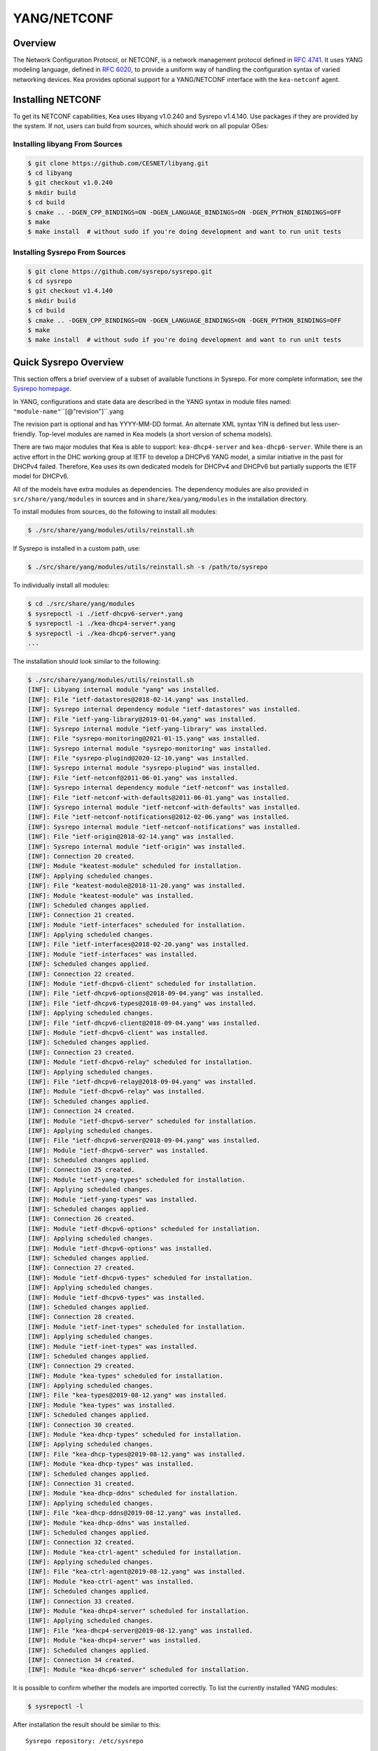 .. _netconf:

YANG/NETCONF
============

.. _netconf-overview:

Overview
--------

The Network Configuration Protocol, or NETCONF, is a network management protocol defined
in `RFC 4741 <https://tools.ietf.org/html/rfc4741>`__. It uses YANG modeling language,
defined in `RFC 6020 <https://tools.ietf.org/html/rfc6020>`__, to provide a uniform way
of handling the configuration syntax of varied networking devices. Kea provides optional
support for a YANG/NETCONF interface with the ``kea-netconf`` agent.

.. _netconf-install:

Installing NETCONF
------------------

To get its NETCONF capabilities, Kea uses libyang v1.0.240 and Sysrepo v1.4.140.
Use packages if they are provided by the system. If not, users can
build from sources, which should work on all popular OSes:

.. _libyang-install-sources:

Installing libyang From Sources
~~~~~~~~~~~~~~~~~~~~~~~~~~~~~~~

.. code-block:: console

    $ git clone https://github.com/CESNET/libyang.git
    $ cd libyang
    $ git checkout v1.0.240
    $ mkdir build
    $ cd build
    $ cmake .. -DGEN_CPP_BINDINGS=ON -DGEN_LANGUAGE_BINDINGS=ON -DGEN_PYTHON_BINDINGS=OFF
    $ make
    $ make install  # without sudo if you're doing development and want to run unit tests

.. _sysrepo-install-sources:

Installing Sysrepo From Sources
~~~~~~~~~~~~~~~~~~~~~~~~~~~~~~~

.. code-block:: console

    $ git clone https://github.com/sysrepo/sysrepo.git
    $ cd sysrepo
    $ git checkout v1.4.140
    $ mkdir build
    $ cd build
    $ cmake .. -DGEN_CPP_BINDINGS=ON -DGEN_LANGUAGE_BINDINGS=ON -DGEN_PYTHON_BINDINGS=OFF
    $ make
    $ make install  # without sudo if you're doing development and want to run unit tests

.. _sysrepo-overview:

Quick Sysrepo Overview
----------------------

This section offers a brief overview of a subset of available
functions in Sysrepo. For more complete information, see the `Sysrepo
homepage <https://www.sysrepo.org>`__.

In YANG, configurations and state data are described in the YANG syntax
in module files named: ``"module-name"``\``[@"revision"]``.yang

The revision part is optional and has YYYY-MM-DD format. An alternate
XML syntax YIN is defined but less user-friendly. Top-level modules are
named in Kea models (a short version of schema models).

There are two major modules that Kea is able to support: ``kea-dhcp4-server`` and
``kea-dhcp6-server``. While there is an active effort in the DHC working group at
IETF to develop a DHCPv6 YANG model, a similar initiative in the past for DHCPv4
failed. Therefore, Kea uses its own dedicated models for DHCPv4 and DHCPv6 but
partially supports the IETF model for DHCPv6.

All of the models have extra modules as dependencies. The dependency modules are
also provided in ``src/share/yang/modules`` in sources and in
``share/kea/yang/modules`` in the installation directory.

To install modules from sources, do the following to install all modules:

.. code-block:: console

    $ ./src/share/yang/modules/utils/reinstall.sh

If Sysrepo is installed in a custom path, use:

.. code-block:: console

    $ ./src/share/yang/modules/utils/reinstall.sh -s /path/to/sysrepo

To individually install all modules:

.. code-block:: console

    $ cd ./src/share/yang/modules
    $ sysrepoctl -i ./ietf-dhcpv6-server*.yang
    $ sysrepoctl -i ./kea-dhcp4-server*.yang
    $ sysrepoctl -i ./kea-dhcp6-server*.yang
    ...

The installation should look similar to the following:

.. code-block:: console

    $ ./src/share/yang/modules/utils/reinstall.sh
    [INF]: Libyang internal module "yang" was installed.
    [INF]: File "ietf-datastores@2018-02-14.yang" was installed.
    [INF]: Sysrepo internal dependency module "ietf-datastores" was installed.
    [INF]: File "ietf-yang-library@2019-01-04.yang" was installed.
    [INF]: Sysrepo internal module "ietf-yang-library" was installed.
    [INF]: File "sysrepo-monitoring@2021-01-15.yang" was installed.
    [INF]: Sysrepo internal module "sysrepo-monitoring" was installed.
    [INF]: File "sysrepo-plugind@2020-12-10.yang" was installed.
    [INF]: Sysrepo internal module "sysrepo-plugind" was installed.
    [INF]: File "ietf-netconf@2011-06-01.yang" was installed.
    [INF]: Sysrepo internal dependency module "ietf-netconf" was installed.
    [INF]: File "ietf-netconf-with-defaults@2011-06-01.yang" was installed.
    [INF]: Sysrepo internal module "ietf-netconf-with-defaults" was installed.
    [INF]: File "ietf-netconf-notifications@2012-02-06.yang" was installed.
    [INF]: Sysrepo internal module "ietf-netconf-notifications" was installed.
    [INF]: File "ietf-origin@2018-02-14.yang" was installed.
    [INF]: Sysrepo internal module "ietf-origin" was installed.
    [INF]: Connection 20 created.
    [INF]: Module "keatest-module" scheduled for installation.
    [INF]: Applying scheduled changes.
    [INF]: File "keatest-module@2018-11-20.yang" was installed.
    [INF]: Module "keatest-module" was installed.
    [INF]: Scheduled changes applied.
    [INF]: Connection 21 created.
    [INF]: Module "ietf-interfaces" scheduled for installation.
    [INF]: Applying scheduled changes.
    [INF]: File "ietf-interfaces@2018-02-20.yang" was installed.
    [INF]: Module "ietf-interfaces" was installed.
    [INF]: Scheduled changes applied.
    [INF]: Connection 22 created.
    [INF]: Module "ietf-dhcpv6-client" scheduled for installation.
    [INF]: File "ietf-dhcpv6-options@2018-09-04.yang" was installed.
    [INF]: File "ietf-dhcpv6-types@2018-09-04.yang" was installed.
    [INF]: Applying scheduled changes.
    [INF]: File "ietf-dhcpv6-client@2018-09-04.yang" was installed.
    [INF]: Module "ietf-dhcpv6-client" was installed.
    [INF]: Scheduled changes applied.
    [INF]: Connection 23 created.
    [INF]: Module "ietf-dhcpv6-relay" scheduled for installation.
    [INF]: Applying scheduled changes.
    [INF]: File "ietf-dhcpv6-relay@2018-09-04.yang" was installed.
    [INF]: Module "ietf-dhcpv6-relay" was installed.
    [INF]: Scheduled changes applied.
    [INF]: Connection 24 created.
    [INF]: Module "ietf-dhcpv6-server" scheduled for installation.
    [INF]: Applying scheduled changes.
    [INF]: File "ietf-dhcpv6-server@2018-09-04.yang" was installed.
    [INF]: Module "ietf-dhcpv6-server" was installed.
    [INF]: Scheduled changes applied.
    [INF]: Connection 25 created.
    [INF]: Module "ietf-yang-types" scheduled for installation.
    [INF]: Applying scheduled changes.
    [INF]: Module "ietf-yang-types" was installed.
    [INF]: Scheduled changes applied.
    [INF]: Connection 26 created.
    [INF]: Module "ietf-dhcpv6-options" scheduled for installation.
    [INF]: Applying scheduled changes.
    [INF]: Module "ietf-dhcpv6-options" was installed.
    [INF]: Scheduled changes applied.
    [INF]: Connection 27 created.
    [INF]: Module "ietf-dhcpv6-types" scheduled for installation.
    [INF]: Applying scheduled changes.
    [INF]: Module "ietf-dhcpv6-types" was installed.
    [INF]: Scheduled changes applied.
    [INF]: Connection 28 created.
    [INF]: Module "ietf-inet-types" scheduled for installation.
    [INF]: Applying scheduled changes.
    [INF]: Module "ietf-inet-types" was installed.
    [INF]: Scheduled changes applied.
    [INF]: Connection 29 created.
    [INF]: Module "kea-types" scheduled for installation.
    [INF]: Applying scheduled changes.
    [INF]: File "kea-types@2019-08-12.yang" was installed.
    [INF]: Module "kea-types" was installed.
    [INF]: Scheduled changes applied.
    [INF]: Connection 30 created.
    [INF]: Module "kea-dhcp-types" scheduled for installation.
    [INF]: Applying scheduled changes.
    [INF]: File "kea-dhcp-types@2019-08-12.yang" was installed.
    [INF]: Module "kea-dhcp-types" was installed.
    [INF]: Scheduled changes applied.
    [INF]: Connection 31 created.
    [INF]: Module "kea-dhcp-ddns" scheduled for installation.
    [INF]: Applying scheduled changes.
    [INF]: File "kea-dhcp-ddns@2019-08-12.yang" was installed.
    [INF]: Module "kea-dhcp-ddns" was installed.
    [INF]: Scheduled changes applied.
    [INF]: Connection 32 created.
    [INF]: Module "kea-ctrl-agent" scheduled for installation.
    [INF]: Applying scheduled changes.
    [INF]: File "kea-ctrl-agent@2019-08-12.yang" was installed.
    [INF]: Module "kea-ctrl-agent" was installed.
    [INF]: Scheduled changes applied.
    [INF]: Connection 33 created.
    [INF]: Module "kea-dhcp4-server" scheduled for installation.
    [INF]: Applying scheduled changes.
    [INF]: File "kea-dhcp4-server@2019-08-12.yang" was installed.
    [INF]: Module "kea-dhcp4-server" was installed.
    [INF]: Scheduled changes applied.
    [INF]: Connection 34 created.
    [INF]: Module "kea-dhcp6-server" scheduled for installation.

It is possible to confirm whether the models are imported correctly.
To list the currently installed YANG modules:

.. code-block:: console

     $ sysrepoctl -l

After installation the result should be similar to this:

::

    Sysrepo repository: /etc/sysrepo

    Module Name                | Revision   | Flags | Owner         | Permissions | Submodules | Features
    -----------------------------------------------------------------------------------------------------
    ietf-datastores            | 2018-02-14 | I     | user:user     | 664         |            |
    ietf-dhcpv6-client         | 2018-09-04 | I     | user:user     | 600         |            |
    ietf-dhcpv6-options        | 2018-09-04 | I     | user:user     | 600         |            |
    ietf-dhcpv6-relay          | 2018-09-04 | I     | user:user     | 600         |            |
    ietf-dhcpv6-server         | 2018-09-04 | I     | user:user     | 600         |            |
    ietf-dhcpv6-types          | 2018-09-04 | I     | user:user     | 600         |            |
    ietf-inet-types            | 2013-07-15 | I     | user:user     | 664         |            |
    ietf-interfaces            | 2018-02-20 | I     | user:user     | 600         |            |
    ietf-netconf               | 2011-06-01 | I     | user:user     | 664         |            |
    ietf-netconf-notifications | 2012-02-06 | I     | user:user     | 664         |            |
    ietf-netconf-with-defaults | 2011-06-01 | I     | user:user     | 664         |            |
    ietf-origin                | 2018-02-14 | I     | user:user     | 664         |            |
    ietf-yang-library          | 2019-01-04 | I     | user:user     | 664         |            |
    ietf-yang-metadata         | 2016-08-05 | i     |               |             |            |
    ietf-yang-types            | 2013-07-15 | I     | user:user     | 664         |            |
    kea-ctrl-agent             | 2019-08-12 | I     | user:user     | 600         |            |
    kea-dhcp-ddns              | 2019-08-12 | I     | user:user     | 600         |            |
    kea-dhcp-types             | 2019-08-12 | I     | user:user     | 600         |            |
    kea-dhcp4-server           | 2019-08-12 | I     | user:user     | 600         |            |
    kea-dhcp6-server           | 2019-08-12 | I     | user:user     | 600         |            |
    kea-types                  | 2019-08-12 | I     | user:user     | 600         |            |
    keatest-module             | 2018-11-20 | I     | user:user     | 600         |            |
    sysrepo-monitoring         | 2021-01-15 | I     | user:user     | 600         |            |
    sysrepo-plugind            | 2020-12-10 | I     | user:user     | 664         |            |
    yang                       | 2017-02-20 | I     | user:user     | 664         |            |

    Flags meaning: I - Installed/i - Imported; R - Replay support; N - New/X - Removed/U - Updated; F - Feature changes
    Features: ! - Means that the feature is effectively disabled because of its false if-feature(s)

To reinstall a module, if the revision YANG entry was bumped, simply installing
it will update it automatically. Otherwise, it must first be uninstalled:

.. code-block:: console

    $ sysrepoctl -u kea-dhcp4-server

If the module is used (i.e. imported) by other modules, it can be uninstalled
only after the dependent modules have first been uninstalled.
Installation and uninstallation must be done in dependency order and
reverse-dependency order accordingly.

.. _netconf-models:

Supported YANG Models
---------------------

The only currently supported models are ``kea-dhcp4-server`` and
``kea-dhcp6-server``. There is partial support for
``ietf-dhcpv6-server``, but the primary focus of testing has been on Kea DHCP
servers. Other models (``kea-dhcp-ddns`` and ``kea-ctrl-agent``)
are currently not supported.

.. _using-netconf:

Using the NETCONF Agent
-----------------------

The NETCONF agent follows this algorithm:

-  For each managed server, get the initial configuration from the
   server through the control socket.

-  Open a connection with the Sysrepo environment and establish two
   sessions with the startup and running datastores.

-  Check that the used (not-essential) and required (essential) modules are
   installed in the Sysrepo repository at the right revision. If an
   essential module - that is, a module where the configuration schema for a
   managed server is defined - is not installed, raise a fatal error.

-  For each managed server, get the YANG configuration from the startup
   datastore, translate it to JSON, and load it onto the server being
   configured.

-  For each managed server, subscribe a module change callback using its
   model name.

-  When a running configuration is changed, try to validate or load the
   updated configuration via the callback to the managed server.

.. _netconf-configuration:

Configuration
-------------

The behavior described in :ref:`using-netconf`
is controlled by several configuration flags, which can be set in the
global scope or in a specific managed-server scope. If the latter,
the value defined in the managed-server scope takes precedence. These
flags are:

-  ``boot-update`` - controls the initial configuration phase; when
   ``true`` (the default), the initial configuration retrieved from the
   classic Kea server JSON configuration file is loaded first, and then
   the startup YANG model is loaded. This setting lets administrators
   define a control socket in the local JSON file and then download the
   configuration from YANG. When set to ``false``, this phase is skipped.

-  ``subscribe-changes`` - controls the module change
   subscription; when ``true`` (the default), a module change callback is
   subscribed, but when ``false`` the phase is skipped and running
   configuration updates are disabled. When set to ``true``, the running
   datastore is used to subscribe for changes.

-  ``validate-changes`` - controls how Kea monitors changes in
   the Sysrepo configuration. Sysrepo offers two stages where Kea can
   interact: validation and application. At the validation (or
   ``SR_EV_CHANGE`` event, in the Sysrepo naming convention) stage, Kea
   retrieves the newly committed configuration and verifies it. If the
   configuration is incorrect for any reason, the Kea servers reject it
   and the error is propagated back to the Sysrepo, which then returns
   an error. This step only takes place if ``validate-changes`` is set to
   ``true``. In the application (or ``SR_EV_UPDATE`` event in the Sysrepo naming
   convention) stage, the actual configuration is applied. At this stage
   Kea can receive the configuration, but it is too late to signal back
   any errors as the configuration has already been committed.

The idea behind the initial configuration phase is to boot Kea servers
with a minimal configuration which includes only a control socket,
making them manageable. For instance, for the DHCPv4 server:

.. code-block:: json

    {
        "Dhcp4": {
            "control-socket": {
               "socket-name": "/tmp/kea-dhcp4-ctrl.sock",
               "socket-type": "unix"
            }
        }
    }

With module change subscriptions enabled, the ``kea-netconf`` daemon
monitors any configuration changes as they appear in the Sysrepo. Such
changes can be done using the ``sysrepocfg`` tool or remotely using any
NETCONF client. For details, please see the Sysrepo documentation or
:ref:`operation-example`.
Those tools can be used to modify YANG configurations in the running
datastore. Note that committed configurations are only updated in the
running datastore; to keep them between server reboots they must be
copied to the startup datastore.

When module changes are tracked (using ``subscribe-changes`` set to
``true``) and the running configuration has changed (e.g. using
``sysrepocfg`` or any NETCONF client), the callback validates the
modified configuration (if ``validate-changes`` was not set to ``false``)
and runs a second time to apply the new configuration. If the validation
fails, the callback is still called again but with an ``SR_EV_ABORT``
(vs. ``SR_EV_DONE``) event with rollback changes.

The returned code of the callback on an ``SR_EV_DONE`` event is ignored, as it is
too late to refuse a bad configuration.

There are four ways in which a modified YANG configuration might
be incorrect:

1. It could be non-compliant with the schema, e.g. an unknown entry, missing a
   mandatory entry, a value with a bad type, or not matching a constraint.

2. It could fail to be translated from YANG to JSON, e.g. an invalid user
   context.

3. It could fail Kea server sanity checks, e.g. an out-of-subnet-pool range
   or an unsupported database type.

4. The syntax may be correct and pass server sanity checks but the
   configuration could fail to run, e.g. the configuration specifies database
   credentials but the database refuses the connection.

The first case is handled by Sysrepo. The second and third cases are
handled by ``kea-netconf`` in the validation phase (if not disabled by
setting ``validate-changes`` to ``true``). The last case causes the
application phase to fail without a sensible report to Sysrepo.

The managed Kea servers and agents are described in the
``managed-servers`` section. Each sub-section begins with the service
name: ``dhcp4``, ``dhcp6``, ``d2`` (the DHCP-DDNS server does not
support the control-channel feature yet), and ``ca`` (the control
agent).

Each managed server entry may specify the following control flags:

-  ``boot-update``, ``subscribe-changes``, and ``validate-changes``

-  ``model`` - specifies the YANG model/module name. For each service,
   the default is the corresponding Kea YANG model, e.g. for ``"dhcp4"``
   it is ``"kea-dhcp4-server"``.

-  ``control-socket`` - specifies the control socket for managing the
   service configuration.

A control socket is specified by:

-  ``socket-type`` - the socket type is either ``stdout``, ``unix``, or ``http``.
   ``stdout`` is the default;
   it is not really a socket, but it allows ``kea-netconf`` to run in
   debugging mode where everything is printed on stdout, and it can also be
   used to redirect commands easily. ``unix`` is the standard direct
   server control channel, which uses UNIX sockets; ``http`` uses
   a control agent, which accepts HTTP connections.

-  ``socket-name`` - the local socket name for the ``unix`` socket type
   (default empty string).

-  ``socket-url`` - the HTTP URL for the ``http`` socket type (default
   ``http://127.0.0.1:8000/``).

User contexts can store arbitrary data as long as they are in valid JSON
syntax and their top-level element is a map (i.e. the data must be
enclosed in curly brackets). They are accepted at the NETCONF entry,
i.e. below the top-level, managed-service entry, and control-socket
entry scopes.

Hook libraries can be loaded by the NETCONF agent just as with other
servers or agents; however, currently no hook points are defined. The
``hooks-libraries`` list contains the list of hook libraries that
should be loaded by ``kea-netconf``, along with their configuration
information specified with ``parameters``.

Please consult :ref:`logging` for details on how to configure
logging. The name of the NETCONF agent's main logger is ``kea-netconf``, as
given in the example above.

.. _netconf-example:

A ``kea-netconf`` Configuration Example
---------------------------------------

The following example demonstrates the basic NETCONF configuration. More
examples are available in the ``doc/examples/netconf`` directory in the
Kea sources.

.. code-block:: javascript

   // This is a simple example of a configuration for the NETCONF agent.
   // This server provides a YANG interface for all Kea servers and the agent.
   {
       "Netconf":
       {
           // Control flags can be defined in the global scope or
           // in a managed server scope. Precedences are:
           // - use the default value (true)
           // - use the global value
           // - use the local value.
           // So this overwrites the default value:
           "boot-update": false,

           // This map specifies how each server is managed. For each server there
           // is a name of the YANG model to be used and the control channel.
           //
           // Currently three control channel types are supported:
           // "stdout" which outputs the configuration on the standard output,
           // "unix" which uses the local control channel supported by the
           // "dhcp4" and "dhcp6" servers ("d2" support is not yet available),
           // and "http" which uses the Control Agent "ca" to manage itself or
           // to forward commands to "dhcp4" or "dhcp6".
           "managed-servers":
           {
               // This is how kea-netconf can communicate with the DHCPv4 server.
               "dhcp4":
               {
                   "comment": "DHCP4 server",
                   "model": "kea-dhcp4-server",
                   "control-socket":
                   {
                       "socket-type": "unix",
                       "socket-name": "/tmp/kea4-ctrl-socket"
                   }
               },

               // DHCPv6 parameters.
               "dhcp6":
               {
                   "model": "kea-dhcp6-server",
                   "control-socket":
                   {
                       "socket-type": "unix",
                       "socket-name": "/tmp/kea6-ctrl-socket"
                   }
               },

               // Currently the DHCP-DDNS (nicknamed D2) server does not support
               // a command channel.
               "d2":
               {
                   "model": "kea-dhcp-ddns",
                   "control-socket":
                   {
                       "socket-type": "stdout",
                       "user-context": { "in-use": false }
                   }
               },

               // Of course the Control Agent (CA) supports HTTP.
               "ca":
               {
                   "model": "kea-ctrl-agent",
                   "control-socket":
                   {
                       "socket-type": "http",
                       "socket-url": "http://127.0.0.1:8000/"
                   }
               }
           },

           // kea-netconf is able to load hook libraries that augment its operation.
           // Currently there are no hook points defined in kea-netconf
           // processing.
           "hooks-libraries": [
               // The hooks libraries list may contain more than one library.
               {
                   // The only necessary parameter is the library filename.
                   "library": "/opt/local/netconf-commands.so",

                   // Some libraries may support parameters. Make sure you
                   // type this section carefully, as kea-netconf does not
                   // validate it (because the format is library-specific).
                   "parameters": {
                       "param1": "foo"
                   }
               }
           ],

           // Similar to other Kea components, NETCONF also uses logging.
           "loggers": [
               {
                   "name": "kea-netconf",
                   "output_options": [
                       {
                           "output": "/var/log/kea-netconf.log",
                           // Several additional parameters are possible in
                           // addition to the typical output.
                           // Flush determines whether logger flushes output
                           //  to a file.
                           // Maxsize determines maximum filesize before
                           // the file is being rotated.
                           // Maxver specifies the maximum number of
                           //  rotated files being kept.
                           "flush": true,
                           "maxsize": 204800,
                           "maxver": 4
                       }
                   ],
                   "severity": "INFO",
                   "debuglevel": 0
               }
           ]
       }
   }

.. _netconf-start-stop:

Starting and Stopping the NETCONF Agent
---------------------------------------

``kea-netconf`` accepts the following command-line switches:

-  ``-c file`` - specifies the configuration file.

-  ``-d`` - specifies whether the agent logging should be switched to
   debug/verbose mode. In verbose mode, the logging severity and
   debuglevel specified in the configuration file are ignored and
   "debug" severity and the maximum debuglevel (99) are assumed. The
   flag is convenient for temporarily switching the server into maximum
   verbosity, e.g. when debugging.

-  ``-t file`` - specifies the configuration file to be tested.
   ``kea-netconf`` attempts to load it and conducts sanity checks;
   certain checks are possible only while running the actual server. The
   actual status is reported with exit code (0 = configuration appears valid,
   1 = error encountered). Kea prints out log messages to standard
   output and error to standard error when testing the configuration.

-  ``-v`` - displays the version of ``kea-netconf`` and exits.

-  ``-V`` - displays the extended version information for ``kea-netconf``
   and exits. The listing includes the versions of the libraries
   dynamically linked to Kea.

-  ``-W`` - displays the Kea configuration report and exits. The report
   is a copy of the ``config.report`` file produced by ``./configure``;
   it is embedded in the executable binary.

.. _operation-example:

A Step-by-Step NETCONF Agent Operation Example
----------------------------------------------

.. note::

   Copies of example configurations presented within this section can be
   found in the Kea source code, under
   ``doc/examples/netconf/kea-dhcp6-operations``.

.. _operation-example-setup:

Setup of NETCONF Agent Operation Example
~~~~~~~~~~~~~~~~~~~~~~~~~~~~~~~~~~~~~~~~

The test box has an Ethernet interface named eth1. On some systems it is
possible to rename interfaces; for instance, on Linux with an ens38
interface:

.. code-block:: console

    # ip link set down dev ens38
    # ip link set name eth1 dev ens38
    # ip link set up dev eth1

The interface must have an address in the test prefix:

.. code-block:: console

    # ip -6 addr add 2001:db8::1/64 dev eth1

The Kea DHCPv6 server must be launched with the configuration specifying
a control socket used to receive control commands. The ``kea-netconf``
process uses this socket to communicate with the DHCPv6 server, i.e. it
pushes translated configurations to that server using control commands.
The following is an example control socket specification for the Kea
DHCPv6 server:

.. code-block:: json

    {
        "Dhcp6": {
            "control-socket": {
               "socket-name": "/tmp/kea-dhcp6-ctrl.sock",
               "socket-type": "unix"
            }
        }
    }

In order to launch the Kea DHCPv6 server using the configuration
contained within the ``boot.json`` file, run:

.. code-block:: console

    # kea-dhcp6 -d -c boot.json

The current configuration of the server can be fetched via a control
socket by running:

.. code-block:: console

    # echo '{ "command": "config-get" }' | socat UNIX:/tmp/kea-dhcp6-ctrl.sock '-,ignoreeof'

The following is the example ``netconf.json`` configuration for
``kea-netconf``, to manage the Kea DHCPv6 server:

.. code-block:: json

    {
      "Netconf": {
        "loggers": [
          {
            "debuglevel": 99,
            "name": "kea-netconf",
            "output_options": [
              {
                "output": "stderr"
              }
            ],
            "severity": "DEBUG"
          }
        ],
        "managed-servers": {
          "dhcp6": {
            "control-socket": {
              "socket-name": "/tmp/kea-dhcp6-ctrl.sock",
              "socket-type": "unix"
            }
          }
        }
      }
    }

Note that in production there should not be a need to log at the DEBUG level.

The Kea NETCONF agent is launched by:

.. code-block:: console

    # kea-netconf -d -c netconf.json

Now that both ``kea-netconf`` and ``kea-dhcp6`` are running, it is
possible to populate updates to the configuration to the DHCPv6 server.
The following is the configuration extracted from ``startup.xml``:

.. code-block:: xml

   <config xmlns="urn:ietf:params:xml:ns:yang:kea-dhcp6-server">
     <subnet6>
       <id>1</id>
       <pool>
         <start-address>2001:db8::1:0</start-address>
         <end-address>2001:db8::1:ffff</end-address>
         <prefix>2001:db8::1:0/112</prefix>
       </pool>
       <subnet>2001:db8::/64</subnet>
     </subnet6>
     <interfaces-config>
       <interfaces>eth1</interfaces>
     </interfaces-config>
     <control-socket>
       <socket-name>/tmp/kea-dhcp6-ctrl.sock</socket-name>
       <socket-type>unix</socket-type>
     </control-socket>
   </config>

To populate this new configuration:

.. code-block:: console

    $ sysrepocfg -d startup -f xml -m kea-dhcp6-server --edit=startup.xml

``kea-netconf`` pushes the configuration found in the Sysrepo startup
datastore to all Kea servers during its initialization phase, after it
subscribes to module changes in the Sysrepo running datastore. This
action copies the configuration from the startup datastore to the
running datastore and enables the running datastore, making it
available.

Changes to the running datastore are applied after validation to the Kea
servers. Note that they are not by default copied back to the startup
datastore, i.e. changes are not permanent.

.. _operation-example-errors:

Error Handling in NETCONF Operation Example
~~~~~~~~~~~~~~~~~~~~~~~~~~~~~~~~~~~~~~~~~~~

There are four classes of issues with configurations applied via
NETCONF:

1. The configuration does not comply with the YANG schema.

2. The configuration cannot be translated from YANG to the Kea JSON.

3. The configuration is rejected by the Kea server.

4. The configuration was validated by the Kea server but cannot be
   applied.

In the first case, consider the following ``BAD-schema.xml``
configuration file:

.. code-block:: xml

   <config xmlns="urn:ietf:params:xml:ns:yang:kea-dhcp6-server">
     <subnet4>
       <id>1</id>
       <pool>
         <start-address>2001:db8::1:0</start-address>
         <end-address>2001:db8::1:ffff</end-address>
         <prefix>2001:db8::1:0/112</prefix>
       </pool>
       <subnet>2001:db8::/64</subnet>
     </subnet6>
     <interfaces-config>
       <interfaces>eth1</interfaces>
     </interfaces-config>
     <control-socket>
       <socket-name>/tmp/kea-dhcp6-ctrl.sock</socket-name>
       <socket-type>unix</socket-type>
     </control-socket>
   </config>

It is directly rejected by ``sysrepocfg``:

.. code-block:: console

    $ sysrepocfg -d running -f xml -m kea-dhcp6-server --edit=BAD-schema.xml

In the second case, the configuration is rejected by ``kea-netconf``.
For example, consider this ``BAD-translator.xml`` file:

.. code-block:: xml

   <config xmlns="urn:ietf:params:xml:ns:yang:kea-dhcp6-server">
     <subnet6>
       <id>1</id>
       <pool>
         <start-address>2001:db8::1:0</start-address>
         <end-address>2001:db8::1:ffff</end-address>
         <prefix>2001:db8::1:0/112</prefix>
       </pool>
       <subnet>2001:db8::/64</subnet>
     </subnet6>
     <interfaces-config>
       <interfaces>eth1</interfaces>
     </interfaces-config>
     <control-socket>
       <socket-name>/tmp/kea-dhcp6-ctrl.sock</socket-name>
       <socket-type>unix</socket-type>
     </control-socket>
     <user-context>bad</user-context>
   </config>

In the third case, the configuration is presented to the Kea DHCPv6
server and fails to validate, as in this ``BAD-config.xml`` file:

.. code-block:: xml

   <config xmlns="urn:ietf:params:xml:ns:yang:kea-dhcp6-server">
     <subnet6>
       <id>1</id>
       <pool>
         <start-address>2001:db8:1::0</start-address>
         <end-address>2001:db8:1::ffff</end-address>
         <prefix>2001:db8:1::0/112</prefix>
       </pool>
       <subnet>2001:db8::/64</subnet>
     </subnet6>
     <interfaces-config>
       <interfaces>eth1</interfaces>
     </interfaces-config>
     <control-socket>
       <socket-name>/tmp/kea-dhcp6-ctrl.sock</socket-name>
       <socket-type>unix</socket-type>
     </control-socket>
   </config>

In the last case, the misconfiguration is detected too late and the
change must be reverted in Sysrepo, e.g. using the startup datastore as
a backup.

.. _operation-example-2pools:

NETCONF Operation Example with Two Pools
~~~~~~~~~~~~~~~~~~~~~~~~~~~~~~~~~~~~~~~~

This example adds a second pool to the initial (i.e. startup)
configuration in the ``twopools.xml`` file:

.. code-block:: xml

   <config xmlns="urn:ietf:params:xml:ns:yang:kea-dhcp6-server">
     <subnet6>
       <id>1</id>
       <pool>
         <start-address>2001:db8::1:0</start-address>
         <end-address>2001:db8::1:ffff</end-address>
         <prefix>2001:db8::1:0/112</prefix>
       </pool>
       <pool>
         <start-address>2001:db8::2:0</start-address>
         <end-address>2001:db8::2:ffff</end-address>
         <prefix>2001:db8::2:0/112</prefix>
       </pool>
       <subnet>2001:db8::/64</subnet>
     </subnet6>
     <interfaces-config>
       <interfaces>eth1</interfaces>
     </interfaces-config>
     <control-socket>
       <socket-name>/tmp/kea-dhcp6-ctrl.sock</socket-name>
       <socket-type>unix</socket-type>
     </control-socket>
   </config>

This configuration is installed by:

.. code-block:: console

    $ sysrepocfg -d running -f xml -m kea-dhcp6-server --edit=twopools.xml

.. _operation-example-2subnets:

NETCONF Operation Example with Two Subnets
~~~~~~~~~~~~~~~~~~~~~~~~~~~~~~~~~~~~~~~~~~

This example specifies two subnets in the ``twosubnets.xml`` file:

.. code-block:: xml

   <config xmlns="urn:ietf:params:xml:ns:yang:kea-dhcp6-server">
     <subnet6>
       <id>1</id>
       <pool>
         <start-address>2001:db8:1::</start-address>
         <end-address>2001:db8:1::ffff</end-address>
         <prefix>2001:db8:1::/112</prefix>
       </pool>
       <subnet>2001:db8:1::/64</subnet>
     </subnet6>
     <subnet6>
       <id>2</id>
       <pool>
         <start-address>2001:db8:2::</start-address>
         <end-address>2001:db8:2::ffff</end-address>
         <prefix>2001:db8:2::/112</prefix>
       </pool>
       <subnet>2001:db8:2::/64</subnet>
     </subnet6>
     <interfaces-config>
       <interfaces>eth1</interfaces>
     </interfaces-config>
     <control-socket>
       <socket-name>/tmp/kea-dhcp6-ctrl.sock</socket-name>
       <socket-type>unix</socket-type>
     </control-socket>
   </config>

This configuration is installed by:

.. code-block:: console

    $ sysrepocfg -d running -f xml -m kea-dhcp6-server --edit=twosubnets.xml

.. _operation-example-logging:

NETCONF Operation Example with Logging
~~~~~~~~~~~~~~~~~~~~~~~~~~~~~~~~~~~~~~

This example adds a logger entry to the initial (i.e. startup)
configuration in the ``logging.xml`` file:

.. code-block:: xml

   <config xmlns="urn:ietf:params:xml:ns:yang:kea-dhcp6-server">
     <interfaces-config>
       <interfaces>eth1</interfaces>
     </interfaces-config>
     <subnet6>
       <id>1</id>
       <pool>
         <start-address>2001:db8::1:0</start-address>
         <end-address>2001:db8::1:ffff</end-address>
         <prefix>2001:db8::1:0/112</prefix>
       </pool>
       <subnet>2001:db8::/64</subnet>
     </subnet6>
     <control-socket>
       <socket-name>/tmp/kea-dhcp6-ctrl.sock</socket-name>
       <socket-type>unix</socket-type>
     </control-socket>
     <logger>
       <name>kea-dhcp6</name>
       <output-option>
         <output>stderr</output>
       </output-option>
       <debuglevel>99</debuglevel>
       <severity>DEBUG</severity>
     </logger>
   </config>

The corresponding Kea configuration in JSON is:

.. code-block:: json

   {
     "Dhcp6": {
       "control-socket": {
         "socket-name": "/tmp/kea-dhcp6-ctrl.sock",
         "socket-type": "unix"
       },
       "interfaces-config": {
         "interfaces": [ "eth1" ]
       },
       "subnet6": [
         {
           "id": 1,
           "pools": [
             {
               "pool": "2001:db8::1:0/112"
             }
           ],
           "subnet": "2001:db8::/64"
         }
       ],
       "loggers": [
         {
           "name": "kea-dhcp6",
           "output_options": [
             {
               "output": "stderr"
             }
           ],
           "severity": "DEBUG",
           "debuglevel": 99
         }
      ]
    }
   }

Finally, any of the previous examples can be replayed by using
``sysrepocfg`` in edit mode as follows:

.. code-block:: console

    $ sysrepocfg -d running -f xml -m kea-dhcp6-server --edit

or by using a NETCONF client like ``netopeer2-cli`` from the
`Netopeer2 <https://github.com/CESNET/Netopeer2>`__ NETCONF Toolset.

.. _migrating-yang-v0-to-v1:

Migrating YANG Data from Sysrepo v0.x to v1.x
~~~~~~~~~~~~~~~~~~~~~~~~~~~~~~~~~~~~~~~~~~~~~

Start the migration after turning off ``kea-netconf`` to make sure that backups
for both datastores are done at the same configuration state and no change
happens between exporting them.

Unfortunately, Sysrepo v0.x does not support import/export of all YANG modules.
This was added in Sysrepo v1.x, so users of earlier versions will need to do per-module backup.
This has the added benefit of isolating potential failures and preventing them from
affecting all modules.

With Sysrepo v0.x:

.. code-block:: console

    $ sysrepocfg --datastore running --export=save.xml --format=xml kea-dhcp6-server
    $ sysrepocfg --datastore startup --export=save.xml --format=xml kea-dhcp6-server

Install Sysrepo v1.x and then:

.. code-block:: console

    $ sysrepocfg --datastore running --edit=save.xml
    $ sysrepocfg --datastore startup --edit=save.xml

Module name and format are optional for v1.x; they are detected automatically.
If necessary, they can be provided with the ``--format xml`` and
``--module kea-dhcp6-server`` flags.

If upgrading from a very old version of Sysrepo, there may also be changes to the YANG
modules themselves. In that case, the backups will need some minor massaging, as would
be required with normal periodic maintenance.
